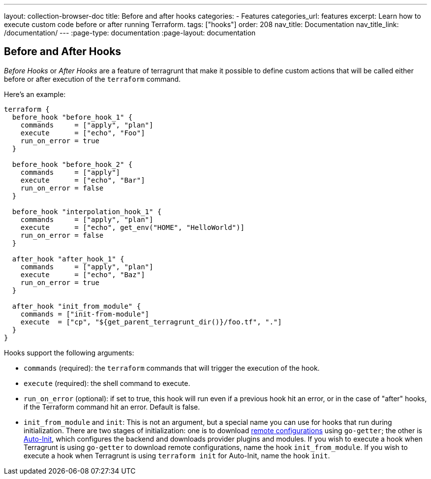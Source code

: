 ---
layout: collection-browser-doc
title: Before and after hooks
categories:
  - Features
categories_url: features
excerpt: Learn how to execute custom code before or after running Terraform.
tags: ["hooks"]
order: 208
nav_title: Documentation
nav_title_link: /documentation/
---
:page-type: documentation
:page-layout: documentation

:toc:
:toc-placement!:

// GitHub specific settings. See https://gist.github.com/dcode/0cfbf2699a1fe9b46ff04c41721dda74 for details.
ifdef::env-github[]
:tip-caption: :bulb:
:note-caption: :information_source:
:important-caption: :heavy_exclamation_mark:
:caution-caption: :fire:
:warning-caption: :warning:
toc::[]
endif::[]

== Before and After Hooks

_Before Hooks_ or _After Hooks_ are a feature of terragrunt that make it possible to define custom actions that will be called either before or after execution of the `terraform` command.

Here's an example:

[source,hcl]
----
terraform {
  before_hook "before_hook_1" {
    commands     = ["apply", "plan"]
    execute      = ["echo", "Foo"]
    run_on_error = true
  }

  before_hook "before_hook_2" {
    commands     = ["apply"]
    execute      = ["echo", "Bar"]
    run_on_error = false
  }

  before_hook "interpolation_hook_1" {
    commands     = ["apply", "plan"]
    execute      = ["echo", get_env("HOME", "HelloWorld")]
    run_on_error = false
  }

  after_hook "after_hook_1" {
    commands     = ["apply", "plan"]
    execute      = ["echo", "Baz"]
    run_on_error = true
  }

  after_hook "init_from_module" {
    commands = ["init-from-module"]
    execute  = ["cp", "${get_parent_terragrunt_dir()}/foo.tf", "."]
  }
}
----

Hooks support the following arguments:

* `commands` (required): the `terraform` commands that will trigger the execution of the hook.
* `execute` (required): the shell command to execute.
* `run_on_error` (optional): if set to true, this hook will run even if a previous hook hit an error, or in the case of "after" hooks, if the Terraform command hit an error. Default is false.
* `init_from_module` and `init`: This is not an argument, but a special name you can use for hooks that run during initialization. There are two stages of initialization: one is to download link:{site-baseurl}/use-cases/keep-your-terraform-code-dry[remote configurations] using `go-getter`; the other is link:{site-baseurl}/documentation/features/auto-init[Auto-Init], which configures the backend and downloads provider plugins and modules. If you wish to execute a hook when Terragrunt is using `go-getter` to download remote configurations, name the hook `init_from_module`. If you wish to execute a hook when Terragrunt is using `terraform init` for Auto-Init, name the hook `init`.
